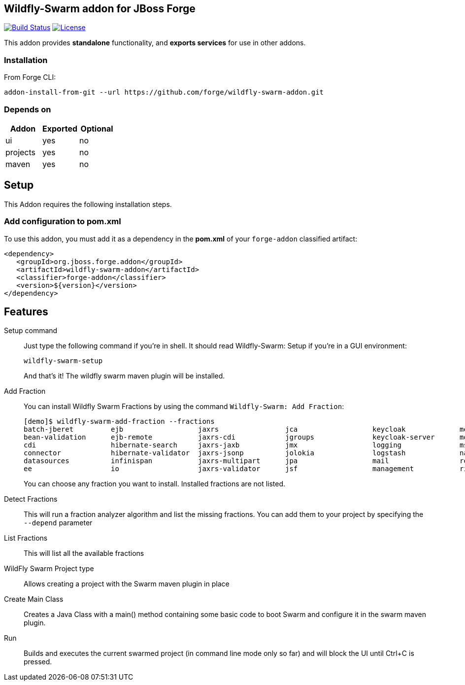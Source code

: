 == Wildfly-Swarm addon for JBoss Forge
image:https://travis-ci.org/forge/wildfly-swarm-addon.svg?branch=master["Build Status", link="https://travis-ci.org/forge/wildfly-swarm-addon"]
image:http://img.shields.io/:license-EPL-blue.svg["License", link="https://www.eclipse.org/legal/epl-v10.html"]

:idprefix: id_ 
This addon provides *standalone* functionality, and *exports services* for use in other addons. 

=== Installation

From Forge CLI:

[source,shell]
----
addon-install-from-git --url https://github.com/forge/wildfly-swarm-addon.git
----

=== Depends on
[options="header"]
|===
|Addon |Exported |Optional

|ui
|yes
|no

|projects
|yes
|no

|maven
|yes
|no
|===

== Setup

This Addon requires the following installation steps.

=== Add configuration to pom.xml 

To use this addon, you must add it as a dependency in the *pom.xml* of your `forge-addon` classified artifact:
[source,xml]
----
<dependency>
   <groupId>org.jboss.forge.addon</groupId>
   <artifactId>wildfly-swarm-addon</artifactId>
   <classifier>forge-addon</classifier>
   <version>${version}</version>
</dependency>
----
== Features
Setup command:: 
Just type the following command if you're in shell. It should read Wildfly-Swarm: Setup if you're in a GUI environment:  
+
[source,java]
----
wildfly-swarm-setup
----
+
And that's it! The wildfly swarm maven plugin will be installed. 

Add Fraction::
You can install Wildfly Swarm Fractions by using the command `Wildfly-Swarm: Add Fraction`: 
+
[source,java]
----
[demo]$ wildfly-swarm-add-fraction --fractions 
batch-jberet         ejb                  jaxrs                jca                  keycloak             messaging            ribbon-secured       topology             undertow             
bean-validation      ejb-remote           jaxrs-cdi            jgroups              keycloak-server      monitor              security             topology-consul      webservices          
cdi                  hibernate-search     jaxrs-jaxb           jmx                  logging              msc                  spring               topology-jgroups     
connector            hibernate-validator  jaxrs-jsonp          jolokia              logstash             naming               spring-rest          topology-openshift   
datasources          infinispan           jaxrs-multipart      jpa                  mail                 remoting             swagger              topology-webapp      
ee                   io                   jaxrs-validator      jsf                  management           ribbon               swagger-webapp       transactions         

----
+
You can choose any fraction you want to install. Installed fractions are not listed.

Detect Fractions::
This will run a fraction analyzer algorithm and list the missing fractions. You can add them to your project by specifying the `--depend` parameter 

List Fractions::
This will list all the available fractions

WildFly Swarm Project type:: 
Allows creating a project with the Swarm maven plugin in place

Create Main Class:: 
Creates a Java Class with a main() method containing some basic code to boot Swarm and configure it in the swarm maven plugin.

Run:: 
Builds and executes the current swarmed project (in command line mode only so far) and will block the UI until Ctrl+C is pressed.
